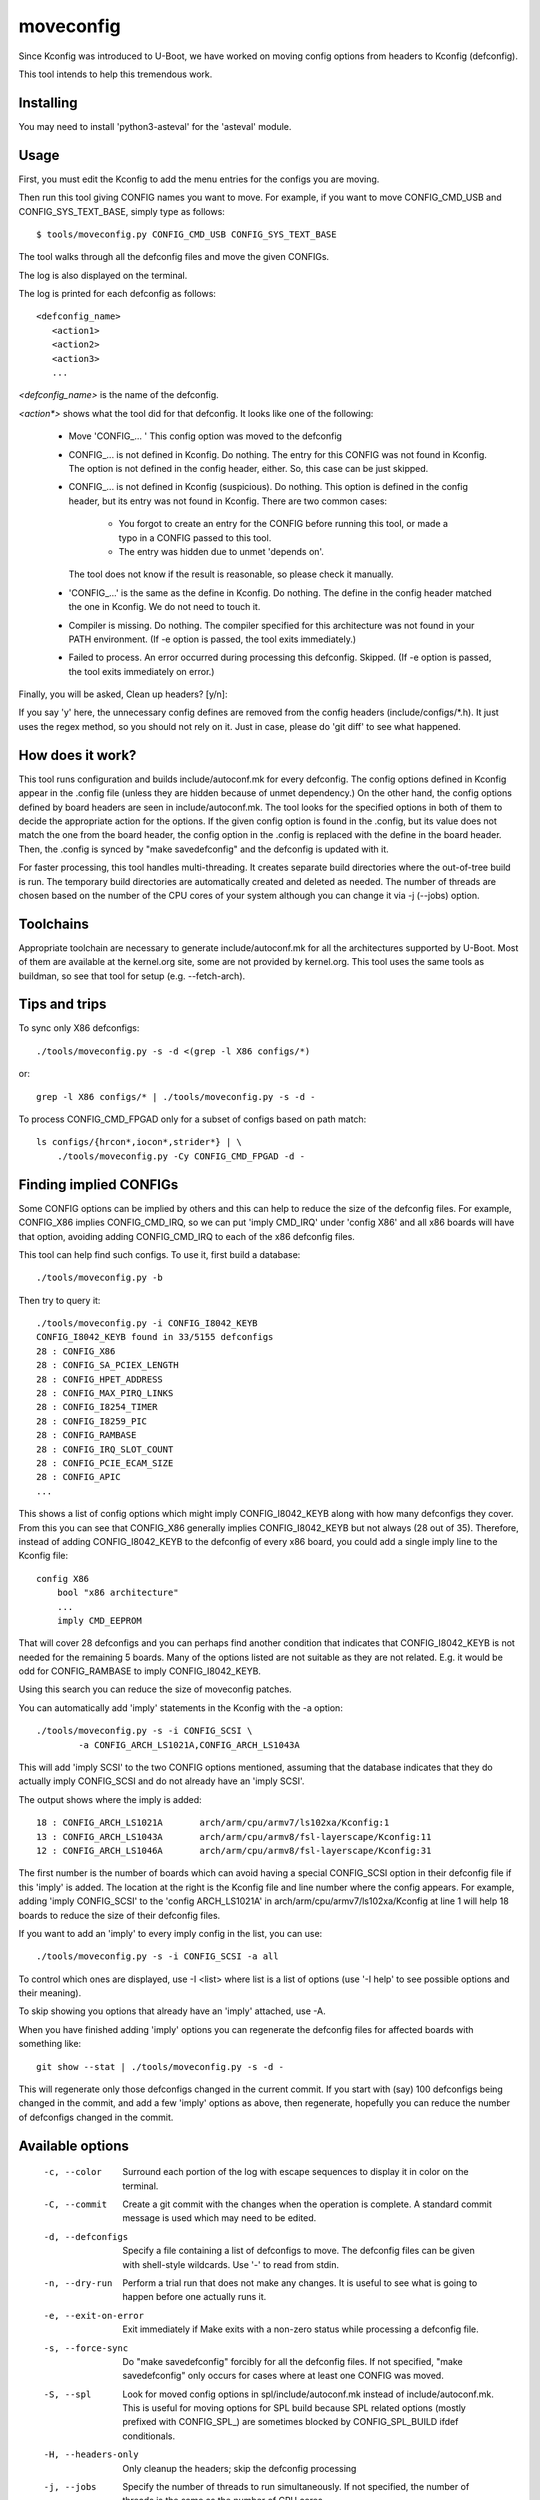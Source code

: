 .. SPDX-License-Identifier: GPL-2.0+

moveconfig
==========

Since Kconfig was introduced to U-Boot, we have worked on moving
config options from headers to Kconfig (defconfig).

This tool intends to help this tremendous work.

Installing
----------

You may need to install 'python3-asteval' for the 'asteval' module.

Usage
-----

First, you must edit the Kconfig to add the menu entries for the configs
you are moving.

Then run this tool giving CONFIG names you want to move.
For example, if you want to move CONFIG_CMD_USB and CONFIG_SYS_TEXT_BASE,
simply type as follows::

  $ tools/moveconfig.py CONFIG_CMD_USB CONFIG_SYS_TEXT_BASE

The tool walks through all the defconfig files and move the given CONFIGs.

The log is also displayed on the terminal.

The log is printed for each defconfig as follows::

  <defconfig_name>
     <action1>
     <action2>
     <action3>
     ...

`<defconfig_name>` is the name of the defconfig.

`<action*>` shows what the tool did for that defconfig.
It looks like one of the following:

 - Move 'CONFIG\_... '
   This config option was moved to the defconfig

 - CONFIG\_... is not defined in Kconfig.  Do nothing.
   The entry for this CONFIG was not found in Kconfig.  The option is not
   defined in the config header, either.  So, this case can be just skipped.

 - CONFIG\_... is not defined in Kconfig (suspicious).  Do nothing.
   This option is defined in the config header, but its entry was not found
   in Kconfig.
   There are two common cases:

     - You forgot to create an entry for the CONFIG before running
       this tool, or made a typo in a CONFIG passed to this tool.
     - The entry was hidden due to unmet 'depends on'.

   The tool does not know if the result is reasonable, so please check it
   manually.

 - 'CONFIG\_...' is the same as the define in Kconfig.  Do nothing.
   The define in the config header matched the one in Kconfig.
   We do not need to touch it.

 - Compiler is missing.  Do nothing.
   The compiler specified for this architecture was not found
   in your PATH environment.
   (If -e option is passed, the tool exits immediately.)

 - Failed to process.
   An error occurred during processing this defconfig.  Skipped.
   (If -e option is passed, the tool exits immediately on error.)

Finally, you will be asked, Clean up headers? [y/n]:

If you say 'y' here, the unnecessary config defines are removed
from the config headers (include/configs/\*.h).
It just uses the regex method, so you should not rely on it.
Just in case, please do 'git diff' to see what happened.


How does it work?
-----------------

This tool runs configuration and builds include/autoconf.mk for every
defconfig.  The config options defined in Kconfig appear in the .config
file (unless they are hidden because of unmet dependency.)
On the other hand, the config options defined by board headers are seen
in include/autoconf.mk.  The tool looks for the specified options in both
of them to decide the appropriate action for the options.  If the given
config option is found in the .config, but its value does not match the
one from the board header, the config option in the .config is replaced
with the define in the board header.  Then, the .config is synced by
"make savedefconfig" and the defconfig is updated with it.

For faster processing, this tool handles multi-threading.  It creates
separate build directories where the out-of-tree build is run.  The
temporary build directories are automatically created and deleted as
needed.  The number of threads are chosen based on the number of the CPU
cores of your system although you can change it via -j (--jobs) option.


Toolchains
----------

Appropriate toolchain are necessary to generate include/autoconf.mk
for all the architectures supported by U-Boot.  Most of them are available
at the kernel.org site, some are not provided by kernel.org. This tool uses
the same tools as buildman, so see that tool for setup (e.g. --fetch-arch).


Tips and trips
--------------

To sync only X86 defconfigs::

   ./tools/moveconfig.py -s -d <(grep -l X86 configs/*)

or::

   grep -l X86 configs/* | ./tools/moveconfig.py -s -d -

To process CONFIG_CMD_FPGAD only for a subset of configs based on path match::

   ls configs/{hrcon*,iocon*,strider*} | \
       ./tools/moveconfig.py -Cy CONFIG_CMD_FPGAD -d -


Finding implied CONFIGs
-----------------------

Some CONFIG options can be implied by others and this can help to reduce
the size of the defconfig files. For example, CONFIG_X86 implies
CONFIG_CMD_IRQ, so we can put 'imply CMD_IRQ' under 'config X86' and
all x86 boards will have that option, avoiding adding CONFIG_CMD_IRQ to
each of the x86 defconfig files.

This tool can help find such configs. To use it, first build a database::

    ./tools/moveconfig.py -b

Then try to query it::

   ./tools/moveconfig.py -i CONFIG_I8042_KEYB
   CONFIG_I8042_KEYB found in 33/5155 defconfigs
   28 : CONFIG_X86
   28 : CONFIG_SA_PCIEX_LENGTH
   28 : CONFIG_HPET_ADDRESS
   28 : CONFIG_MAX_PIRQ_LINKS
   28 : CONFIG_I8254_TIMER
   28 : CONFIG_I8259_PIC
   28 : CONFIG_RAMBASE
   28 : CONFIG_IRQ_SLOT_COUNT
   28 : CONFIG_PCIE_ECAM_SIZE
   28 : CONFIG_APIC
   ...

This shows a list of config options which might imply CONFIG_I8042_KEYB along
with how many defconfigs they cover. From this you can see that CONFIG_X86
generally implies CONFIG_I8042_KEYB but not always (28 out of 35). Therefore,
instead of adding CONFIG_I8042_KEYB to
the defconfig of every x86 board, you could add a single imply line to the
Kconfig file::

    config X86
        bool "x86 architecture"
        ...
        imply CMD_EEPROM

That will cover 28 defconfigs and you can perhaps find another condition that
indicates that CONFIG_I8042_KEYB is not needed for the remaining 5 boards. Many
of the options listed are not suitable as they are not related. E.g. it would be
odd for CONFIG_RAMBASE to imply CONFIG_I8042_KEYB.

Using this search you can reduce the size of moveconfig patches.

You can automatically add 'imply' statements in the Kconfig with the -a
option::

    ./tools/moveconfig.py -s -i CONFIG_SCSI \
            -a CONFIG_ARCH_LS1021A,CONFIG_ARCH_LS1043A

This will add 'imply SCSI' to the two CONFIG options mentioned, assuming that
the database indicates that they do actually imply CONFIG_SCSI and do not
already have an 'imply SCSI'.

The output shows where the imply is added::

   18 : CONFIG_ARCH_LS1021A       arch/arm/cpu/armv7/ls102xa/Kconfig:1
   13 : CONFIG_ARCH_LS1043A       arch/arm/cpu/armv8/fsl-layerscape/Kconfig:11
   12 : CONFIG_ARCH_LS1046A       arch/arm/cpu/armv8/fsl-layerscape/Kconfig:31

The first number is the number of boards which can avoid having a special
CONFIG_SCSI option in their defconfig file if this 'imply' is added.
The location at the right is the Kconfig file and line number where the config
appears. For example, adding 'imply CONFIG_SCSI' to the 'config ARCH_LS1021A'
in arch/arm/cpu/armv7/ls102xa/Kconfig at line 1 will help 18 boards to reduce
the size of their defconfig files.

If you want to add an 'imply' to every imply config in the list, you can use::

    ./tools/moveconfig.py -s -i CONFIG_SCSI -a all

To control which ones are displayed, use -I <list> where list is a list of
options (use '-I help' to see possible options and their meaning).

To skip showing you options that already have an 'imply' attached, use -A.

When you have finished adding 'imply' options you can regenerate the
defconfig files for affected boards with something like::

    git show --stat | ./tools/moveconfig.py -s -d -

This will regenerate only those defconfigs changed in the current commit.
If you start with (say) 100 defconfigs being changed in the commit, and add
a few 'imply' options as above, then regenerate, hopefully you can reduce the
number of defconfigs changed in the commit.


Available options
-----------------

 -c, --color
   Surround each portion of the log with escape sequences to display it
   in color on the terminal.

 -C, --commit
   Create a git commit with the changes when the operation is complete. A
   standard commit message is used which may need to be edited.

 -d, --defconfigs
  Specify a file containing a list of defconfigs to move.  The defconfig
  files can be given with shell-style wildcards. Use '-' to read from stdin.

 -n, --dry-run
   Perform a trial run that does not make any changes.  It is useful to
   see what is going to happen before one actually runs it.

 -e, --exit-on-error
   Exit immediately if Make exits with a non-zero status while processing
   a defconfig file.

 -s, --force-sync
   Do "make savedefconfig" forcibly for all the defconfig files.
   If not specified, "make savedefconfig" only occurs for cases
   where at least one CONFIG was moved.

 -S, --spl
   Look for moved config options in spl/include/autoconf.mk instead of
   include/autoconf.mk.  This is useful for moving options for SPL build
   because SPL related options (mostly prefixed with CONFIG_SPL\_) are
   sometimes blocked by CONFIG_SPL_BUILD ifdef conditionals.

 -H, --headers-only
   Only cleanup the headers; skip the defconfig processing

 -j, --jobs
   Specify the number of threads to run simultaneously.  If not specified,
   the number of threads is the same as the number of CPU cores.

 -r, --git-ref
   Specify the git ref to clone for building the autoconf.mk. If unspecified
   use the CWD. This is useful for when changes to the Kconfig affect the
   default values and you want to capture the state of the defconfig from
   before that change was in effect. If in doubt, specify a ref pre-Kconfig
   changes (use HEAD if Kconfig changes are not committed). Worst case it will
   take a bit longer to run, but will always do the right thing.

 -v, --verbose
   Show any build errors as boards are built

 -y, --yes
   Instead of prompting, automatically go ahead with all operations. This
   includes cleaning up headers, CONFIG_SYS_EXTRA_OPTIONS, the config whitelist
   and the README.

To see the complete list of supported options, run::

  tools/moveconfig.py -h
